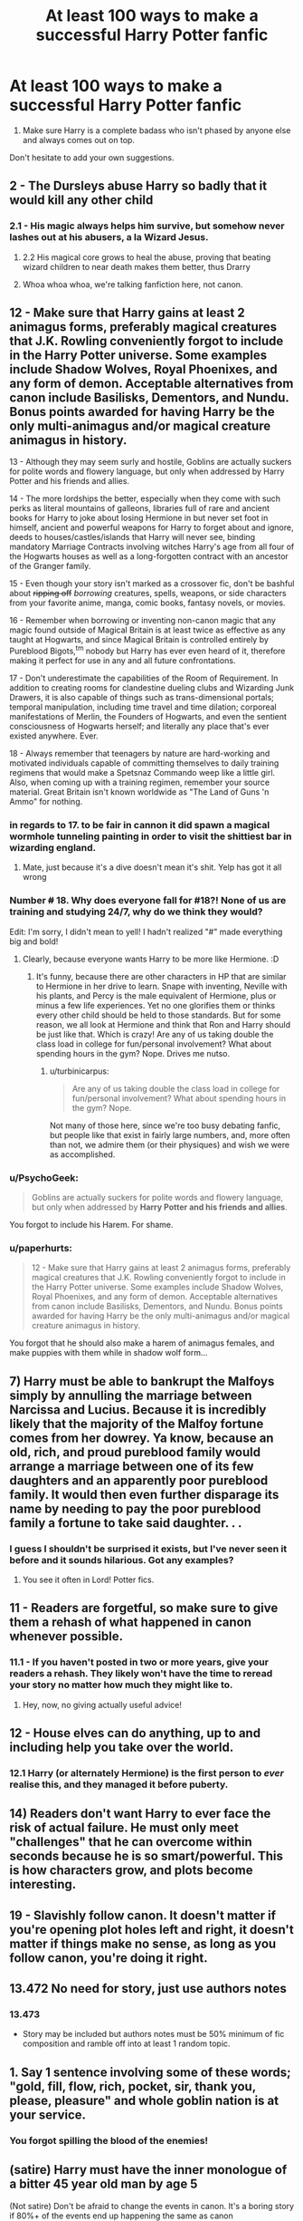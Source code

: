 #+TITLE: At least 100 ways to make a successful Harry Potter fanfic

* At least 100 ways to make a successful Harry Potter fanfic
:PROPERTIES:
:Author: Englishhedgehog13
:Score: 25
:DateUnix: 1444952079.0
:DateShort: 2015-Oct-16
:FlairText: Discussion
:END:
1. Make sure Harry is a complete badass who isn't phased by anyone else and always comes out on top.

Don't hesitate to add your own suggestions.


** 2 - The Dursleys abuse Harry so badly that it would kill any other child
:PROPERTIES:
:Author: bindingofshear
:Score: 29
:DateUnix: 1444952841.0
:DateShort: 2015-Oct-16
:END:

*** 2.1 - His magic always helps him survive, but somehow never lashes out at his abusers, a la Wizard Jesus.
:PROPERTIES:
:Author: Co-miNb
:Score: 20
:DateUnix: 1444955200.0
:DateShort: 2015-Oct-16
:END:

**** 2.2 His magical core grows to heal the abuse, proving that beating wizard children to near death makes them better, thus Drarry
:PROPERTIES:
:Author: tusing
:Score: 14
:DateUnix: 1444977114.0
:DateShort: 2015-Oct-16
:END:


**** Whoa whoa whoa, we're talking fanfiction here, not canon.
:PROPERTIES:
:Author: Adekis
:Score: 7
:DateUnix: 1444970330.0
:DateShort: 2015-Oct-16
:END:


** 12 - Make sure that Harry gains at least 2 animagus forms, preferably magical creatures that J.K. Rowling conveniently forgot to include in the Harry Potter universe. Some examples include Shadow Wolves, Royal Phoenixes, and any form of demon. Acceptable alternatives from canon include Basilisks, Dementors, and Nundu. Bonus points awarded for having Harry be the only multi-animagus and/or magical creature animagus in history.

13 - Although they may seem surly and hostile, Goblins are actually suckers for polite words and flowery language, but only when addressed by Harry Potter and his friends and allies.

14 - The more lordships the better, especially when they come with such perks as literal mountains of galleons, libraries full of rare and ancient books for Harry to joke about losing Hermione in but never set foot in himself, ancient and powerful weapons for Harry to forget about and ignore, deeds to houses/castles/islands that Harry will never see, binding mandatory Marriage Contracts involving witches Harry's age from all four of the Hogwarts houses as well as a long-forgotten contract with an ancestor of the Granger family.

15 - Even though your story isn't marked as a crossover fic, don't be bashful about +ripping off+ /borrowing/ creatures, spells, weapons, or side characters from your favorite anime, manga, comic books, fantasy novels, or movies.

16 - Remember when borrowing or inventing non-canon magic that any magic found outside of Magical Britain is at least twice as effective as any taught at Hogwarts, and since Magical Britain is controlled entirely by Pureblood Bigots,^{tm} nobody but Harry has ever even heard of it, therefore making it perfect for use in any and all future confrontations.

17 - Don't underestimate the capabilities of the Room of Requirement. In addition to creating rooms for clandestine dueling clubs and Wizarding Junk Drawers, it is also capable of things such as trans-dimensional portals; temporal manipulation, including time travel and time dilation; corporeal manifestations of Merlin, the Founders of Hogwarts, and even the sentient consciousness of Hogwarts herself; and literally any place that's ever existed anywhere. Ever.

18 - Always remember that teenagers by nature are hard-working and motivated individuals capable of committing themselves to daily training regimens that would make a Spetsnaz Commando weep like a little girl. Also, when coming up with a training regimen, remember your source material. Great Britain isn't known worldwide as "The Land of Guns 'n Ammo" for nothing.
:PROPERTIES:
:Author: SymphonySamurai
:Score: 29
:DateUnix: 1444969423.0
:DateShort: 2015-Oct-16
:END:

*** in regards to 17. to be fair in cannon it did spawn a magical wormhole tunneling painting in order to visit the shittiest bar in wizarding england.
:PROPERTIES:
:Author: PawnJJ
:Score: 15
:DateUnix: 1444975188.0
:DateShort: 2015-Oct-16
:END:

**** Mate, just because it's a dive doesn't mean it's shit. Yelp has got it all wrong
:PROPERTIES:
:Author: Stephen0730
:Score: 14
:DateUnix: 1444979891.0
:DateShort: 2015-Oct-16
:END:


*** Number +#+ 18. Why does everyone fall for #18?! None of us are training and studying 24/7, why do we think they would?

Edit: I'm sorry, I didn't mean to yell! I hadn't realized "#" made everything big and bold!
:PROPERTIES:
:Author: boomberrybella
:Score: 10
:DateUnix: 1445013132.0
:DateShort: 2015-Oct-16
:END:

**** Clearly, because everyone wants Harry to be more like Hermione. :D
:PROPERTIES:
:Author: turbinicarpus
:Score: 3
:DateUnix: 1445031492.0
:DateShort: 2015-Oct-17
:END:

***** It's funny, because there are other characters in HP that are similar to Hermione in her drive to learn. Snape with inventing, Neville with his plants, and Percy is the male equivalent of Hermione, plus or minus a few life experiences. Yet no one glorifies them or thinks every other child should be held to those standards. But for some reason, we all look at Hermione and think that Ron and Harry should be just like that. Which is crazy! Are any of us taking double the class load in college for fun/personal involvement? What about spending hours in the gym? Nope. Drives me nutso.
:PROPERTIES:
:Author: boomberrybella
:Score: 2
:DateUnix: 1445032401.0
:DateShort: 2015-Oct-17
:END:

****** u/turbinicarpus:
#+begin_quote
  Are any of us taking double the class load in college for fun/personal involvement? What about spending hours in the gym? Nope.
#+end_quote

Not many of those here, since we're too busy debating fanfic, but people like that exist in fairly large numbers, and, more often than not, we admire them (or their physiques) and wish we were as accomplished.
:PROPERTIES:
:Author: turbinicarpus
:Score: 3
:DateUnix: 1445033160.0
:DateShort: 2015-Oct-17
:END:


*** u/PsychoGeek:
#+begin_quote
  Goblins are actually suckers for polite words and flowery language, but only when addressed by *Harry Potter and his friends and allies*.
#+end_quote

You forgot to include his Harem. For shame.
:PROPERTIES:
:Author: PsychoGeek
:Score: 3
:DateUnix: 1445094229.0
:DateShort: 2015-Oct-17
:END:


*** u/paperhurts:
#+begin_quote
  12 - Make sure that Harry gains at least 2 animagus forms, preferably magical creatures that J.K. Rowling conveniently forgot to include in the Harry Potter universe. Some examples include Shadow Wolves, Royal Phoenixes, and any form of demon. Acceptable alternatives from canon include Basilisks, Dementors, and Nundu. Bonus points awarded for having Harry be the only multi-animagus and/or magical creature animagus in history.
#+end_quote

You forgot that he should also make a harem of animagus females, and make puppies with them while in shadow wolf form...
:PROPERTIES:
:Author: paperhurts
:Score: 1
:DateUnix: 1445150039.0
:DateShort: 2015-Oct-18
:END:


** 7) Harry must be able to bankrupt the Malfoys simply by annulling the marriage between Narcissa and Lucius. Because it is incredibly likely that the majority of the Malfoy fortune comes from her dowrey. Ya know, because an old, rich, and proud pureblood family would arrange a marriage between one of its few daughters and an apparently poor pureblood family. It would then even further disparage its name by needing to pay the poor pureblood family a fortune to take said daughter. . .
:PROPERTIES:
:Author: Sillyminion
:Score: 25
:DateUnix: 1444955021.0
:DateShort: 2015-Oct-16
:END:

*** I guess I shouldn't be surprised it exists, but I've never seen it before and it sounds hilarious. Got any examples?
:PROPERTIES:
:Author: rawrzez
:Score: 4
:DateUnix: 1444955801.0
:DateShort: 2015-Oct-16
:END:

**** You see it often in Lord! Potter fics.
:PROPERTIES:
:Author: ViagraOnAPole
:Score: 7
:DateUnix: 1444966103.0
:DateShort: 2015-Oct-16
:END:


** 11 - Readers are forgetful, so make sure to give them a rehash of what happened in canon whenever possible.
:PROPERTIES:
:Author: deirox
:Score: 23
:DateUnix: 1444956389.0
:DateShort: 2015-Oct-16
:END:

*** 11.1 - If you haven't posted in two or more years, give your readers a rehash. They likely won't have the time to reread your story no matter how much they might like to.
:PROPERTIES:
:Author: Averant
:Score: 9
:DateUnix: 1444956673.0
:DateShort: 2015-Oct-16
:END:

**** Hey, now, no giving actually useful advice!
:PROPERTIES:
:Author: turbinicarpus
:Score: 4
:DateUnix: 1445031528.0
:DateShort: 2015-Oct-17
:END:


** 12 - House elves can do anything, up to and including help you take over the world.
:PROPERTIES:
:Author: Averant
:Score: 19
:DateUnix: 1444956800.0
:DateShort: 2015-Oct-16
:END:

*** 12.1 Harry (or alternately Hermione) is the first person to /ever/ realise this, and they managed it before puberty.
:PROPERTIES:
:Author: waylandertheslayer
:Score: 15
:DateUnix: 1444957539.0
:DateShort: 2015-Oct-16
:END:


** 14) Readers don't want Harry to ever face the risk of actual failure. He must only meet "challenges" that he can overcome within seconds because he is so smart/powerful. This is how characters grow, and plots become interesting.
:PROPERTIES:
:Author: I_am_a_Horcrux_AMA
:Score: 16
:DateUnix: 1444979957.0
:DateShort: 2015-Oct-16
:END:


** 19 - Slavishly follow canon. It doesn't matter if you're opening plot holes left and right, it doesn't matter if things make no sense, as long as you follow canon, you're doing it right.
:PROPERTIES:
:Author: Starfox5
:Score: 13
:DateUnix: 1444979981.0
:DateShort: 2015-Oct-16
:END:


** 13.472 No need for story, just use authors notes
:PROPERTIES:
:Author: tusing
:Score: 14
:DateUnix: 1444977170.0
:DateShort: 2015-Oct-16
:END:

*** 13.473

- Story may be included but authors notes must be 50% minimum of fic composition and ramble off into at least 1 random topic.
:PROPERTIES:
:Author: DZCreeper
:Score: 3
:DateUnix: 1445050060.0
:DateShort: 2015-Oct-17
:END:


** 1. Say 1 sentence involving some of these words; "gold, fill, flow, rich, pocket, sir, thank you, please, pleasure" and whole goblin nation is at your service.
:PROPERTIES:
:Author: Manicial
:Score: 22
:DateUnix: 1444954110.0
:DateShort: 2015-Oct-16
:END:

*** You forgot spilling the blood of the enemies!
:PROPERTIES:
:Author: DoubleFried
:Score: 10
:DateUnix: 1444979149.0
:DateShort: 2015-Oct-16
:END:


** (satire) Harry must have the inner monologue of a bitter 45 year old man by age 5

 

(Not satire) Don't be afraid to change the events in canon. It's a boring story if 80%+ of the events end up happening the same as canon
:PROPERTIES:
:Score: 20
:DateUnix: 1444960972.0
:DateShort: 2015-Oct-16
:END:


** 25. Nothing kindles a romance like the hero rescuing the heroine from thugs, bullies, kidnappers, and/or rapists in the nick of time.

25.1. Don't worry if you have to weaken the heroine to set it up.

25.2. If the hero isn't there to rescue her, that's OK: he can still take revenge on her behalf while she's recovering from her ordeal.
:PROPERTIES:
:Author: turbinicarpus
:Score: 8
:DateUnix: 1445037694.0
:DateShort: 2015-Oct-17
:END:

*** The amount of rape/attempted rape that happens in fanfiction is way too much... Being "evil" doesn't mean a character has to be a serial rapist. 90% of the time it's the whole Pureblood raping Muggleborn because... they can? Completely disregarding the whole fact that those same Pureblood's consider Muggleborns less than human...
:PROPERTIES:
:Author: Chronosysis
:Score: 2
:DateUnix: 1445047096.0
:DateShort: 2015-Oct-17
:END:


*** 26

- Heroine is immediately in a stable mental state and no longer weak. In fact, she is on the power level of Harry Potter, hero of prophecy.
:PROPERTIES:
:Author: DZCreeper
:Score: 2
:DateUnix: 1445050270.0
:DateShort: 2015-Oct-17
:END:

**** 26.1 And, despite being proclaimed as such, she and the magic she does /still/ shouldn't have any effect on the overall story.

26.2 Remember: Harry is the hero of the prophecy. Other protagonists actions and plans should in no way be allowed to have major impact or advance the plot unless done on Harry's initiative.
:PROPERTIES:
:Author: turbinicarpus
:Score: 3
:DateUnix: 1445057059.0
:DateShort: 2015-Oct-17
:END:


** 82) If you want to add some drama, it's easy! Stop writing in boring lower case, AND START WRITING IN CAPITALS.
:PROPERTIES:
:Author: JadeJabberwock
:Score: 13
:DateUnix: 1444960173.0
:DateShort: 2015-Oct-16
:END:


** Use the totally new and unique sentence, "Harry let out a breath he hadn't realized he'd been holding." at least once per chapter.

Bonus points if your summary contains, "Things aren't always what they seem."
:PROPERTIES:
:Author: loveshercoffee
:Score: 12
:DateUnix: 1444963035.0
:DateShort: 2015-Oct-16
:END:


** 11 - Harry must have a super unique wand, because otherwise he's just a little bitch.
:PROPERTIES:
:Author: howtopleaseme
:Score: 16
:DateUnix: 1444958287.0
:DateShort: 2015-Oct-16
:END:

*** 11.1 The more wand cores the better. Bonus points for an Ollivander scene that takes up the entire chapter.
:PROPERTIES:
:Author: inimically
:Score: 7
:DateUnix: 1445035080.0
:DateShort: 2015-Oct-17
:END:


** Daphne Greengrass.
:PROPERTIES:
:Author: Almavet
:Score: 13
:DateUnix: 1444974239.0
:DateShort: 2015-Oct-16
:END:


** 26: Every time any kind of promise or assurance is made, it must be a magical oath ending with "So mote it be."
:PROPERTIES:
:Author: razminr11
:Score: 7
:DateUnix: 1445047522.0
:DateShort: 2015-Oct-17
:END:

*** Magical Oaths are, imo, the dumbest addition to fanfiction. If every witch and wizard had a built in lie/broken promise detector that killed or stripped them of their magic, then how would anyone get away with anything?
:PROPERTIES:
:Author: Chronosysis
:Score: 8
:DateUnix: 1445048509.0
:DateShort: 2015-Oct-17
:END:

**** It's an extension of the Unbreakable Vow which is canon. Every witch and wizard also carries around a stick they can use for mind control or to erase memories. Canon magic is broken as fuck even without fanon additions.
:PROPERTIES:
:Author: denarii
:Score: 8
:DateUnix: 1445086032.0
:DateShort: 2015-Oct-17
:END:


** 27. Do not forget to have Harry call out antagonists with childish names such as Mouldy-Voldy, Lord Vol au Vent, Dumb ass Door, Bumblebork, etc

28. The Goblins are really a secret division of House Elves and will fall over themselves for a little kindness.

29. All reptiles save Nagini are subservient to Harry.

30. All emotions are potion-induced.
:PROPERTIES:
:Author: jsohp080
:Score: 6
:DateUnix: 1445055282.0
:DateShort: 2015-Oct-17
:END:


** 6 - If Harry/Hermione than Ron is an idiot and possibly evil.
:PROPERTIES:
:Author: howtopleaseme
:Score: 20
:DateUnix: 1444953603.0
:DateShort: 2015-Oct-16
:END:

*** 6.1- This rule may be over looked if Harry/Hermione occurs in response to Ron's heroic death.
:PROPERTIES:
:Author: Zerokun11
:Score: 23
:DateUnix: 1444953848.0
:DateShort: 2015-Oct-16
:END:


** Only some of us think this post is satire.
:PROPERTIES:
:Author: howtopleaseme
:Score: 15
:DateUnix: 1444953976.0
:DateShort: 2015-Oct-16
:END:

*** I figured it was satire, however I wanted to be serious with my replies.. you know? This list would be amazing if real :3 but im done with the whole reply thing if that is not what the OP intended.
:PROPERTIES:
:Author: Zerokun11
:Score: 9
:DateUnix: 1444954117.0
:DateShort: 2015-Oct-16
:END:


** 4 . You must start from pre Hogwarts
:PROPERTIES:
:Author: throwawayted98
:Score: 10
:DateUnix: 1444953293.0
:DateShort: 2015-Oct-16
:END:

*** 4.3 - Your exposition must be very detailed and exhaustively built up, just for you to lose all motivation and have the fic fizzle out before he even gets Sorted.
:PROPERTIES:
:Author: Co-miNb
:Score: 17
:DateUnix: 1444955316.0
:DateShort: 2015-Oct-16
:END:

**** 4.3.a - Similar buildup and abandonment are appropriate if starting in the Summer of a post-/PS/, pre-/DH/ fic.
:PROPERTIES:
:Author: Co-miNb
:Score: 10
:DateUnix: 1444955737.0
:DateShort: 2015-Oct-16
:END:


*** 4.1 - You must spend a significant time pre-Hogwarts because readers can't be trusted to infer.
:PROPERTIES:
:Author: howtopleaseme
:Score: 11
:DateUnix: 1444953479.0
:DateShort: 2015-Oct-16
:END:

**** 4.2 4.1 is unnecessary if you introduce a cool concept that would be limited in the muggle world.
:PROPERTIES:
:Author: throwawayted98
:Score: 1
:DateUnix: 1444953705.0
:DateShort: 2015-Oct-16
:END:


** 5 - Please, for the love of all that is sacred, avoid the dreadful cliche that is evil/manipulative Dumbledore and/or Weasley.
:PROPERTIES:
:Author: Magnive
:Score: 11
:DateUnix: 1444953318.0
:DateShort: 2015-Oct-16
:END:

*** 5.1- If evil/manipulative Dumbledore/Weasley is required, ensure that he is not outsmarted by an 11-15 year old. No matter how powerful Harry is
:PROPERTIES:
:Author: Zerokun11
:Score: 20
:DateUnix: 1444953784.0
:DateShort: 2015-Oct-16
:END:

**** 5.1.1 Evil/Manipulative Dumbledore most likely sealed James and Lily's will which would have provided evidence freeing Sirius.
:PROPERTIES:
:Author: Ryder10
:Score: 6
:DateUnix: 1445001030.0
:DateShort: 2015-Oct-16
:END:


*** 5.2 - To aid in writing Good Dumbledore and still have bad things happen, take care to remember that Dumbledore is not Omniscient. He has a Mastery in Transfiguration and a scholarly interest in magical theory. He is not the end all/be all of magical knowledge.
:PROPERTIES:
:Author: Averant
:Score: 9
:DateUnix: 1444957061.0
:DateShort: 2015-Oct-16
:END:

**** I know this is pedantry, but Masteries don't exist in canon.
:PROPERTIES:
:Score: 1
:DateUnix: 1445033421.0
:DateShort: 2015-Oct-17
:END:

***** Perhaps not, but if Rowling doesn't think, at least peripherally, that there isn't a magical equivalent to an MD or a PHD, then I'll eat my socks.

My tasty, sweet socks made out of sugar just for this kind of bet...
:PROPERTIES:
:Author: Averant
:Score: 1
:DateUnix: 1445035178.0
:DateShort: 2015-Oct-17
:END:

****** Probably, but there's obviously no requirement for one to teach at Hogwarts and be called a master. Look at Hagrid.
:PROPERTIES:
:Score: 2
:DateUnix: 1445069836.0
:DateShort: 2015-Oct-17
:END:

******* Hagrid's a charity case with a hobby. I don't know if that counts. Umbridge was forced on them by the ministry. Don't know about Quirrel. Lockheart wouldn't have had even his NEWTs. Lupin would have had his NEWTs but no mastery. Moody was supposed to be a retired auror, plenty of credentials there. Snape would have had his NEWTs at most in defense.

So you're likely right. It's not necessary, but I imagine Dumbledore would snap up mastery-toting teachers whenever he could.
:PROPERTIES:
:Author: Averant
:Score: 1
:DateUnix: 1445307434.0
:DateShort: 2015-Oct-20
:END:


*** I posted first this is 5
:PROPERTIES:
:Author: throwawayted98
:Score: 3
:DateUnix: 1444953347.0
:DateShort: 2015-Oct-16
:END:

**** Fixed!
:PROPERTIES:
:Author: Magnive
:Score: 2
:DateUnix: 1444953745.0
:DateShort: 2015-Oct-16
:END:


** 10) He goes to a Canadian ninja school and uses a gunwand and katanawand
:PROPERTIES:
:Author: Lord_Anarchy
:Score: 10
:DateUnix: 1444955475.0
:DateShort: 2015-Oct-16
:END:

*** 9 - There is no #9.
:PROPERTIES:
:Author: Co-miNb
:Score: 7
:DateUnix: 1444955548.0
:DateShort: 2015-Oct-16
:END:


*** 10/9.1) The gun wand and katanawand, being forged by a mystical master of the Canadian wilds, are also completely unstoppable because Wizarding society is soooooooooooooooo outdated.
:PROPERTIES:
:Author: imjustafangirl
:Score: 9
:DateUnix: 1444956699.0
:DateShort: 2015-Oct-16
:END:

**** David Suzuki: Wand Master
:PROPERTIES:
:Author: toni_toni
:Score: 3
:DateUnix: 1444968849.0
:DateShort: 2015-Oct-16
:END:

***** That may well be the title of my next crack fic, if, that is, I have time to write anything but essays in the next 6 months.
:PROPERTIES:
:Author: imjustafangirl
:Score: 2
:DateUnix: 1444970482.0
:DateShort: 2015-Oct-16
:END:


** X) Everyone except Harry is an idiot.
:PROPERTIES:
:Author: icaelum
:Score: 9
:DateUnix: 1444956610.0
:DateShort: 2015-Oct-16
:END:

*** X.A) Everyone is an idiot, but only Harry is competent while the rest are competent at being idiots.
:PROPERTIES:
:Author: Mu-Nition
:Score: 7
:DateUnix: 1445007589.0
:DateShort: 2015-Oct-16
:END:


** 1. Soul bonds have no detrimental effects, especially when formed between young children.

2. Harry has a completely secure manor waiting for him once he visits his Gringotts vault. Seriously nothing could break into this place ever, but unfortunately the Wards weren't finished until two days after James and Lily died.

Edit: Someone who knows formatting that's supposed to say 20. and 21. but I can't figure out how to get it.
:PROPERTIES:
:Author: Ryder10
:Score: 7
:DateUnix: 1445000823.0
:DateShort: 2015-Oct-16
:END:

*** Put a backslash between the number and the ., like

22. There is no Way 22.
:PROPERTIES:
:Author: turbinicarpus
:Score: 2
:DateUnix: 1445031801.0
:DateShort: 2015-Oct-17
:END:


** 8 - Harem. That is all.
:PROPERTIES:
:Author: Co-miNb
:Score: 8
:DateUnix: 1444955403.0
:DateShort: 2015-Oct-16
:END:


** 23. Hermione is the smartest, most brilliant witch ever.

23.1. However, she is profoundly uncreative, only good for looking things up in a library, and is constitutionally incapable of Questioning Authority or Thinking for Herself or Not Believing Everything She Reads.

23.1.1. Have Harry teach her to Question Authority, Think for Herself, and Not Believe Everything She Reads.
:PROPERTIES:
:Author: turbinicarpus
:Score: 6
:DateUnix: 1445032320.0
:DateShort: 2015-Oct-17
:END:

*** Just occurred to me that only item 23.1.1 is actual advice, a corollary of the previous two. Oh well...
:PROPERTIES:
:Author: turbinicarpus
:Score: 1
:DateUnix: 1445036416.0
:DateShort: 2015-Oct-17
:END:


** 24 - James Potter and Sirius Black were some of the best aurors there ever was or has been, and Moody fondly recalls them excelling under his tutelage. The fact that they were only a few years out of Hogwarts by the time Voldemort attacked the Potters doesn't matter at all.
:PROPERTIES:
:Author: Magnive
:Score: 3
:DateUnix: 1445035525.0
:DateShort: 2015-Oct-17
:END:

*** 24.1 All Auror's who are competent were either trained by Moody or are Death Eater's. Any Auror that doesn't meet either of those requirements are completely useless in EVERY way. Especially Dawlish, cuz fuck that guy.
:PROPERTIES:
:Author: Chronosysis
:Score: 2
:DateUnix: 1445047755.0
:DateShort: 2015-Oct-17
:END:


** 28. In any fiction including the Marauders, Peter "Wormtail" Pettigrew must be left out, because fuck that guy.
:PROPERTIES:
:Author: Stormmonger
:Score: 3
:DateUnix: 1445233134.0
:DateShort: 2015-Oct-19
:END:

*** 28.1. In the event that Peter Pettigrew must be included, he must be completely useless, add nothing to the group dynamic, and already be turning evil, regardless of time period or situation.
:PROPERTIES:
:Author: Stormmonger
:Score: 2
:DateUnix: 1445233268.0
:DateShort: 2015-Oct-19
:END:

**** 28.2. In this context, Severus Snape is an innocent cinnamon roll who is actually really sensitive and hides this behind a dark exterior because angst
:PROPERTIES:
:Author: Stormmonger
:Score: 2
:DateUnix: 1445233418.0
:DateShort: 2015-Oct-19
:END:


** 3- Harry is paired with a person (male or female) who is able to keep up with him.
:PROPERTIES:
:Author: Zerokun11
:Score: 7
:DateUnix: 1444953002.0
:DateShort: 2015-Oct-16
:END:
